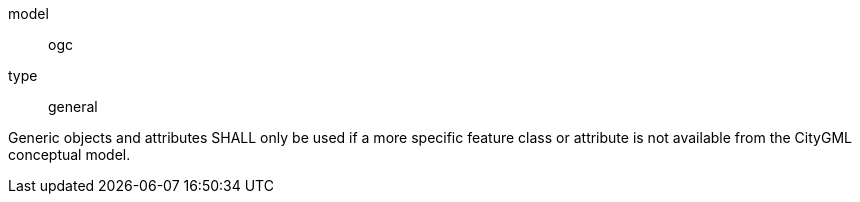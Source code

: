 [[req_generics_use]]
[requirement]
====
[%metadata]
model:: ogc
type:: general

Generic objects and attributes SHALL only be used if a more specific feature class or attribute is not available from the CityGML conceptual model.
====
